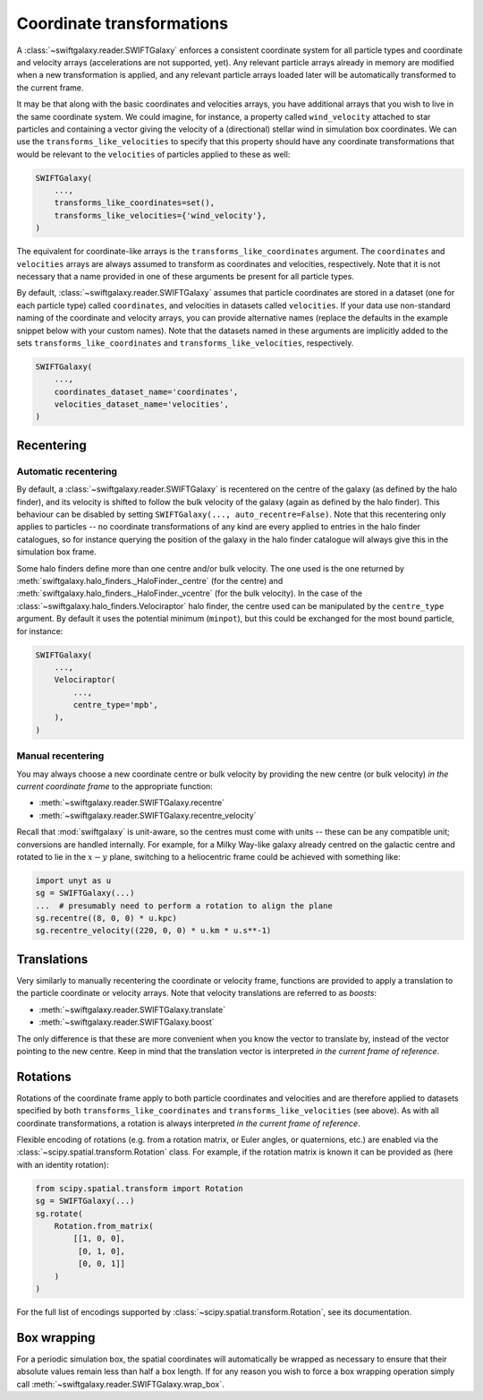 Coordinate transformations
==========================

A :class:`~swiftgalaxy.reader.SWIFTGalaxy` enforces a consistent coordinate system for all particle types and coordinate and velocity arrays (accelerations are not supported, yet). Any relevant particle arrays already in memory are modified when a new transformation is applied, and any relevant particle arrays loaded later will be automatically transformed to the current frame.

It may be that along with the basic coordinates and velocities arrays, you have additional arrays that you wish to live in the same coordinate system. We could imagine, for instance, a property called ``wind_velocity`` attached to star particles and containing a vector giving the velocity of a (directional) stellar wind in simulation box coordinates. We can use the ``transforms_like_velocities`` to specify that this property should have any coordinate transformations that would be relevant to the ``velocities`` of particles applied to these as well:

.. code-block:: python

    SWIFTGalaxy(
        ...,
	transforms_like_coordinates=set(),
	transforms_like_velocities={'wind_velocity'},
    )

The equivalent for coordinate-like arrays is the ``transforms_like_coordinates`` argument. The ``coordinates`` and ``velocities`` arrays are always assumed to transform as coordinates and velocities, respectively. Note that it is not necessary that a name provided in one of these arguments be present for all particle types.

By default, :class:`~swiftgalaxy.reader.SWIFTGalaxy` assumes that particle coordinates are stored in a dataset (one for each particle type) called ``coordinates``, and velocities in datasets called ``velocities``. If your data use non-standard naming of the coordinate and velocity arrays, you can provide alternative names (replace the defaults in the example snippet below with your custom names). Note that the datasets named in these arguments are implicitly added to the sets ``transforms_like_coordinates`` and ``transforms_like_velocities``, respectively.

.. code-block:: python

    SWIFTGalaxy(
        ...,
	coordinates_dataset_name='coordinates',
	velocities_dataset_name='velocities',
    )


Recentering
-----------

Automatic recentering
^^^^^^^^^^^^^^^^^^^^^

By default, a :class:`~swiftgalaxy.reader.SWIFTGalaxy` is recentered on the centre of the galaxy (as defined by the halo finder), and its velocity is shifted to follow the bulk velocity of the galaxy (again as defined by the halo finder). This behaviour can be disabled by setting ``SWIFTGalaxy(..., auto_recentre=False)``. Note that this recentering only applies to particles -- no coordinate transformations of any kind are every applied to entries in the halo finder catalogues, so for instance querying the position of the galaxy in the halo finder catalogue will always give this in the simulation box frame.

Some halo finders define more than one centre and/or bulk velocity. The one used is the one returned by :meth:`swiftgalaxy.halo_finders._HaloFinder._centre` (for the centre) and :meth:`swiftgalaxy.halo_finders._HaloFinder._vcentre` (for the bulk velocity). In the case of the :class:`~swiftgalaxy.halo_finders.Velociraptor` halo finder, the centre used can be manipulated by the ``centre_type`` argument. By default it uses the potential minimum (``minpot``), but this could be exchanged for the most bound particle, for instance:

.. code-block:: python

    SWIFTGalaxy(
        ...,
	Velociraptor(
	    ...,
	    centre_type='mpb',
	),
    )

Manual recentering
^^^^^^^^^^^^^^^^^^

You may always choose a new coordinate centre or bulk velocity by providing the new centre (or bulk velocity) *in the current coordinate frame* to the appropriate function:

+ :meth:`~swiftgalaxy.reader.SWIFTGalaxy.recentre`
+ :meth:`~swiftgalaxy.reader.SWIFTGalaxy.recentre_velocity`

Recall that :mod:`swiftgalaxy` is unit-aware, so the centres must come with units -- these can be any compatible unit; conversions are handled internally. For example, for a Milky Way-like galaxy already centred on the galactic centre and rotated to lie in the :math:`x-y` plane, switching to a heliocentric frame could be achieved with something like:

.. code-block:: python

    import unyt as u
    sg = SWIFTGalaxy(...)
    ...  # presumably need to perform a rotation to align the plane
    sg.recentre((8, 0, 0) * u.kpc)
    sg.recentre_velocity((220, 0, 0) * u.km * u.s**-1)

Translations
------------

Very similarly to manually recentering the coordinate or velocity frame, functions are provided to apply a translation to the particle coordinate or velocity arrays. Note that velocity translations are referred to as *boosts*:

+ :meth:`~swiftgalaxy.reader.SWIFTGalaxy.translate`
+ :meth:`~swiftgalaxy.reader.SWIFTGalaxy.boost`

The only difference is that these are more convenient when you know the vector to translate by, instead of the vector pointing to the new centre. Keep in mind that the translation vector is interpreted *in the current frame of reference*.

Rotations
---------

Rotations of the coordinate frame apply to both particle coordinates and velocities and are therefore applied to datasets specified by both ``transforms_like_coordinates`` and ``transforms_like_velocities`` (see above). As with all coordinate transformations, a rotation is always interpreted *in the current frame of reference*.

Flexible encoding of rotations (e.g. from a rotation matrix, or Euler angles, or quaternions, etc.) are enabled via the :class:`~scipy.spatial.transform.Rotation` class. For example, if the rotation matrix is known it can be provided as (here with an identity rotation):

.. code-block:: python

    from scipy.spatial.transform import Rotation
    sg = SWIFTGalaxy(...)
    sg.rotate(
        Rotation.from_matrix(
            [[1, 0, 0],
             [0, 1, 0],
             [0, 0, 1]]
        )
    )

For the full list of encodings supported by :class:`~scipy.spatial.transform.Rotation`, see its documentation.

Box wrapping
------------

For a periodic simulation box, the spatial coordinates will automatically be wrapped as necessary to ensure that their absolute values remain less than half a box length. If for any reason you wish to force a box wrapping operation simply call :meth:`~swiftgalaxy.reader.SWIFTGalaxy.wrap_box`.
